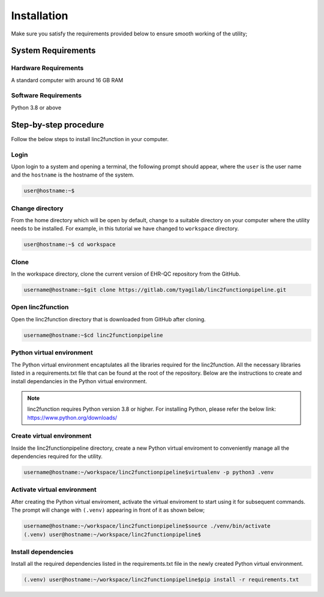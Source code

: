 Installation
------------

Make sure you satisfy the requirements provided below to ensure smooth working of the utility;

System Requirements
~~~~~~~~~~~~~~~~~~~

Hardware Requirements
"""""""""""""""""""""

A standard computer with around 16 GB RAM

Software Requirements
"""""""""""""""""""""

Python 3.8 or above

Step-by-step procedure
~~~~~~~~~~~~~~~~~~~~~~

Follow the below steps to install linc2function in your computer.


Login
"""""

Upon login to a system and opening a terminal, the following prompt should appear, where the ``user`` is the user name and the ``hostname`` is the hostname of the system.

.. code-block:: console

   user@hostname:~$


Change directory
""""""""""""""""

From the home directory which will be open by default, change to a suitable directory on your computer where the utility needs to be installed. For example, in this tutorial we have changed to ``workspace`` directory.

.. code-block:: console

   user@hostname:~$ cd workspace

Clone
"""""

In the workspace directory, clone the current version of EHR-QC repository from the GitHub.

.. code-block:: console

    username@hostname:~$git clone https://gitlab.com/tyagilab/linc2functionpipeline.git

Open linc2function
""""""""""""""""""

Open the linc2function directory that is downloaded from GitHub after cloning.

.. code-block:: console

    username@hostname:~$cd linc2functionpipeline

Python virtual environment
""""""""""""""""""""""""""

The Python virtual environment encaptulates all the libraries required for the linc2function. All the necessary libraries listed in a requirements.txt file that can be found at the root of the repository. Below are the instructions to create and install dependancies in the Python virtual environment.

.. note::
   linc2function requires Python version 3.8 or higher. For installing Python, please refer the below link: https://www.python.org/downloads/

Create virtual environment
""""""""""""""""""""""""""

Inside the linc2functionpipeline directory, create a new Python virtual enviroment to conveniently manage all the dependencies required for the utility.

.. code-block:: console

    username@hostname:~/workspace/linc2functionpipeline$virtualenv -p python3 .venv

Activate virtual environment
""""""""""""""""""""""""""""

After creating the Python virtual enviroment, activate the virtual enviroment to start using it for subsequent commands. The prompt will change with ``(.venv)`` appearing in front of it as shown below;

.. code-block:: console

    username@hostname:~/workspace/linc2functionpipeline$source ./venv/bin/activate
    (.venv) user@hostname:~/workspace/linc2functionpipeline$

Install dependencies
""""""""""""""""""""

Install all the required dependencies listed in the requirements.txt file in the newly created Python virtual environment.

.. code-block:: console

    (.venv) user@hostname:~/workspace/linc2functionpipeline$pip install -r requirements.txt
